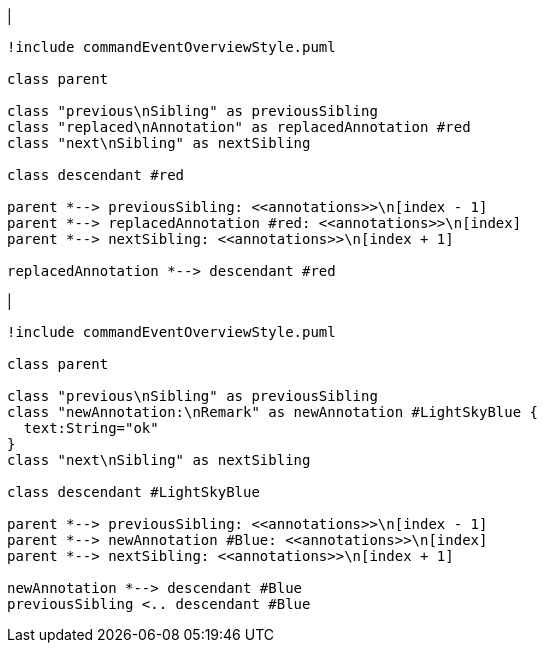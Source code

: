 |
[plantuml,replaceAnnotation-before,svg]
----
!include commandEventOverviewStyle.puml

class parent

class "previous\nSibling" as previousSibling
class "replaced\nAnnotation" as replacedAnnotation #red
class "next\nSibling" as nextSibling

class descendant #red

parent *--> previousSibling: <<annotations>>\n[index - 1]
parent *--> replacedAnnotation #red: <<annotations>>\n[index]
parent *--> nextSibling: <<annotations>>\n[index + 1]

replacedAnnotation *--> descendant #red
----
|
[plantuml,replaceAnnotation-after,svg]
----
!include commandEventOverviewStyle.puml

class parent

class "previous\nSibling" as previousSibling
class "newAnnotation:\nRemark" as newAnnotation #LightSkyBlue {
  text:String="ok"
}
class "next\nSibling" as nextSibling

class descendant #LightSkyBlue

parent *--> previousSibling: <<annotations>>\n[index - 1]
parent *--> newAnnotation #Blue: <<annotations>>\n[index]
parent *--> nextSibling: <<annotations>>\n[index + 1]

newAnnotation *--> descendant #Blue
previousSibling <.. descendant #Blue
----
